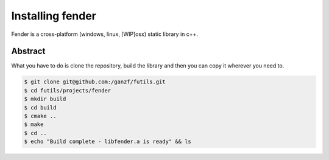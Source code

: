 Installing fender
=================

Fender is a cross-platform (windows, linux, [WIP]osx) static library in c++.

Abstract
--------

What you have to do is clone the repository, build the library and then you can copy it wherever you need to.

.. code-block:: bash

   $ git clone git@github.com:/ganzf/futils.git
   $ cd futils/projects/fender
   $ mkdir build
   $ cd build
   $ cmake ..
   $ make
   $ cd ..
   $ echo "Build complete - libfender.a is ready" && ls

